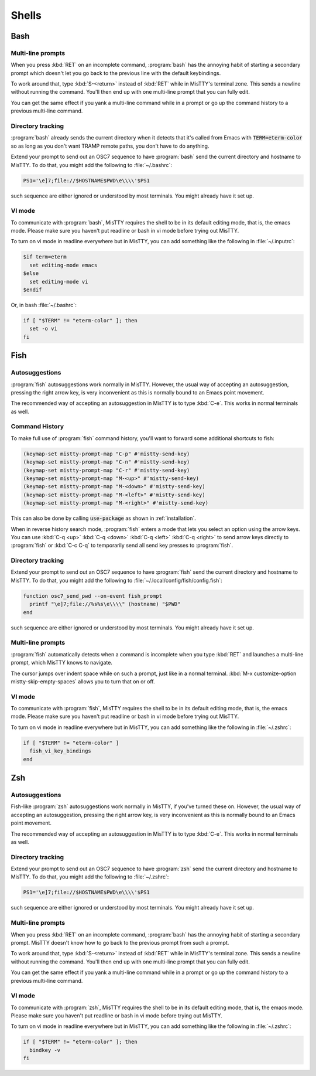 .. _shells:

Shells
======

.. _bash:

Bash
----

Multi-line prompts
^^^^^^^^^^^^^^^^^^

When you press :kbd:`RET` on an incomplete command, :program:`bash`
has the annoying habit of starting a secondary prompt which doesn't
let you go back to the previous line with the default keybindings.

To work around that, type :kbd:`S-<return>` instead of :kbd:`RET`
while in MisTTY's terminal zone. This sends a newline without running
the command. You'll then end up with one multi-line prompt that you
can fully edit.

You can get the same effect if you yank a multi-line command while in
a prompt or go up the command history to a previous multi-line
command.

Directory tracking
^^^^^^^^^^^^^^^^^^

:program:`bash` already sends the current directory when it detects
that it's called from Emacs with :code:`TERM=eterm-color` so as long
as you don't want TRAMP remote paths, you don't have to do anything.

Extend your prompt to send out an OSC7 sequence to have
:program:`bash` send the current directory and hostname to MisTTY. To
do that, you might add the following to :file:`~/.bashrc`:

.. code-block:: bash

    PS1='\e]7;file://$HOSTNAME$PWD\e\\\\'$PS1

such sequence are either ignored or understood by most terminals. You
might already have it set up.

VI mode
^^^^^^^

To communicate with :program:`bash`, MisTTY requires the shell to be
in its default editing mode, that is, the emacs mode. Please make sure
you haven't put readline or bash in vi mode before trying out MisTTY.

To turn on vi mode in readline everywhere but in MisTTY, you can add
something like the following in :file:`~/.inputrc`:

.. code-block::

    $if term=eterm
      set editing-mode emacs
    $else
      set editing-mode vi
    $endif

Or, in bash :file:`~/.bashrc`:

.. code-block:: bash

   if [ "$TERM" != "eterm-color" ]; then
     set -o vi
   fi


.. _fish:

Fish
----

Autosuggestions
^^^^^^^^^^^^^^^

:program:`fish` autosuggestions work normally in MisTTY. However, the
usual way of accepting an autosuggestion, pressing the right arrow
key, is very inconvenient as this is normally bound to an Emacs point
movement.

The recommended way of accepting an autosuggestion in MisTTY is to
type :kbd:`C-e`. This works in normal terminals as well.

Command History
^^^^^^^^^^^^^^^

To make full use of :program:`fish` command history, you'll want to
forward some additional shortcuts to fish:

.. code-block:: elisp

    (keymap-set mistty-prompt-map "C-p" #'mistty-send-key)
    (keymap-set mistty-prompt-map "C-n" #'mistty-send-key)
    (keymap-set mistty-prompt-map "C-r" #'mistty-send-key)
    (keymap-set mistty-prompt-map "M-<up>" #'mistty-send-key)
    (keymap-set mistty-prompt-map "M-<down>" #'mistty-send-key)
    (keymap-set mistty-prompt-map "M-<left>" #'mistty-send-key)
    (keymap-set mistty-prompt-map "M-<right>" #'mistty-send-key)

This can also be done by calling :code:`use-package` as shown in
:ref:`installation`.

When in reverse history search mode, :program:`fish` enters a mode
that lets you select an option using the arrow keys. You can use
:kbd:`C-q <up>` :kbd:`C-q <down>` :kbd:`C-q <left>` :kbd:`C-q <right>`
to send arrow keys directly to :program:`fish` or :kbd:`C-c C-q` to
temporarily send all send key presses to :program:`fish`.


Directory tracking
^^^^^^^^^^^^^^^^^^

Extend your prompt to send out an OSC7 sequence to have
:program:`fish` send the current directory and hostname to MisTTY. To
do that, you might add the following to :file:`~/.local/config/fish/config.fish`:

.. code-block:: fish

    function osc7_send_pwd --on-event fish_prompt
      printf "\e]7;file://%s%s\e\\\\" (hostname) "$PWD"
    end

such sequence are either ignored or understood by most terminals. You
might already have it set up.

Multi-line prompts
^^^^^^^^^^^^^^^^^^

:program:`fish` automatically detects when a command is incomplete
when you type :kbd:`RET` and launches a multi-line prompt, which
MisTTY knows to navigate.

The cursor jumps over indent space while on such a prompt, just like
in a normal terminal. :kbd:`M-x customize-option
mistty-skip-empty-spaces` allows you to turn that on or off.

VI mode
^^^^^^^

To communicate with :program:`fish`, MisTTY requires the shell to be
in its default editing mode, that is, the emacs mode. Please make sure
you haven't put readline or bash in vi mode before trying out MisTTY.

To turn on vi mode in readline everywhere but in MisTTY, you can add
something like the following in :file:`~/.zshrc`:

.. code-block:: fish

   if [ "$TERM" != "eterm-color" ]
     fish_vi_key_bindings
   end

.. _zsh:

Zsh
---

Autosuggestions
^^^^^^^^^^^^^^^

Fish-like :program:`zsh` autosuggestions work normally in MisTTY, if
you've turned these on. However, the usual way of accepting an
autosuggestion, pressing the right arrow key, is very inconvenient as
this is normally bound to an Emacs point movement.

The recommended way of accepting an autosuggestion in MisTTY is to
type :kbd:`C-e`. This works in normal terminals as well.

Directory tracking
^^^^^^^^^^^^^^^^^^

Extend your prompt to send out an OSC7 sequence to have
:program:`zsh` send the current directory and hostname to MisTTY. To
do that, you might add the following to :file:`~/.zshrc`:

.. code-block:: zsh

    PS1='\e]7;file://$HOSTNAME$PWD\e\\\\'$PS1

such sequence are either ignored or understood by most terminals. You
might already have it set up.

Multi-line prompts
^^^^^^^^^^^^^^^^^^

When you press :kbd:`RET` on an incomplete command, :program:`bash`
has the annoying habit of starting a secondary prompt. MisTTY doesn't
know how to go back to the previous prompt from such a prompt.

To work around that, type :kbd:`S-<return>` instead of :kbd:`RET`
while in MisTTY's terminal zone. This sends a newline without running
the command. You'll then end up with one multi-line prompt that you
can fully edit.

You can get the same effect if you yank a multi-line command while in
a prompt or go up the command history to a previous multi-line
command.

VI mode
^^^^^^^

To communicate with :program:`zsh`, MisTTY requires the shell to be
in its default editing mode, that is, the emacs mode. Please make sure
you haven't put readline or bash in vi mode before trying out MisTTY.

To turn on vi mode in readline everywhere but in MisTTY, you can add
something like the following in :file:`~/.zshrc`:

.. code-block:: zsh

   if [ "$TERM" != "eterm-color" ]; then
     bindkey -v
   fi
